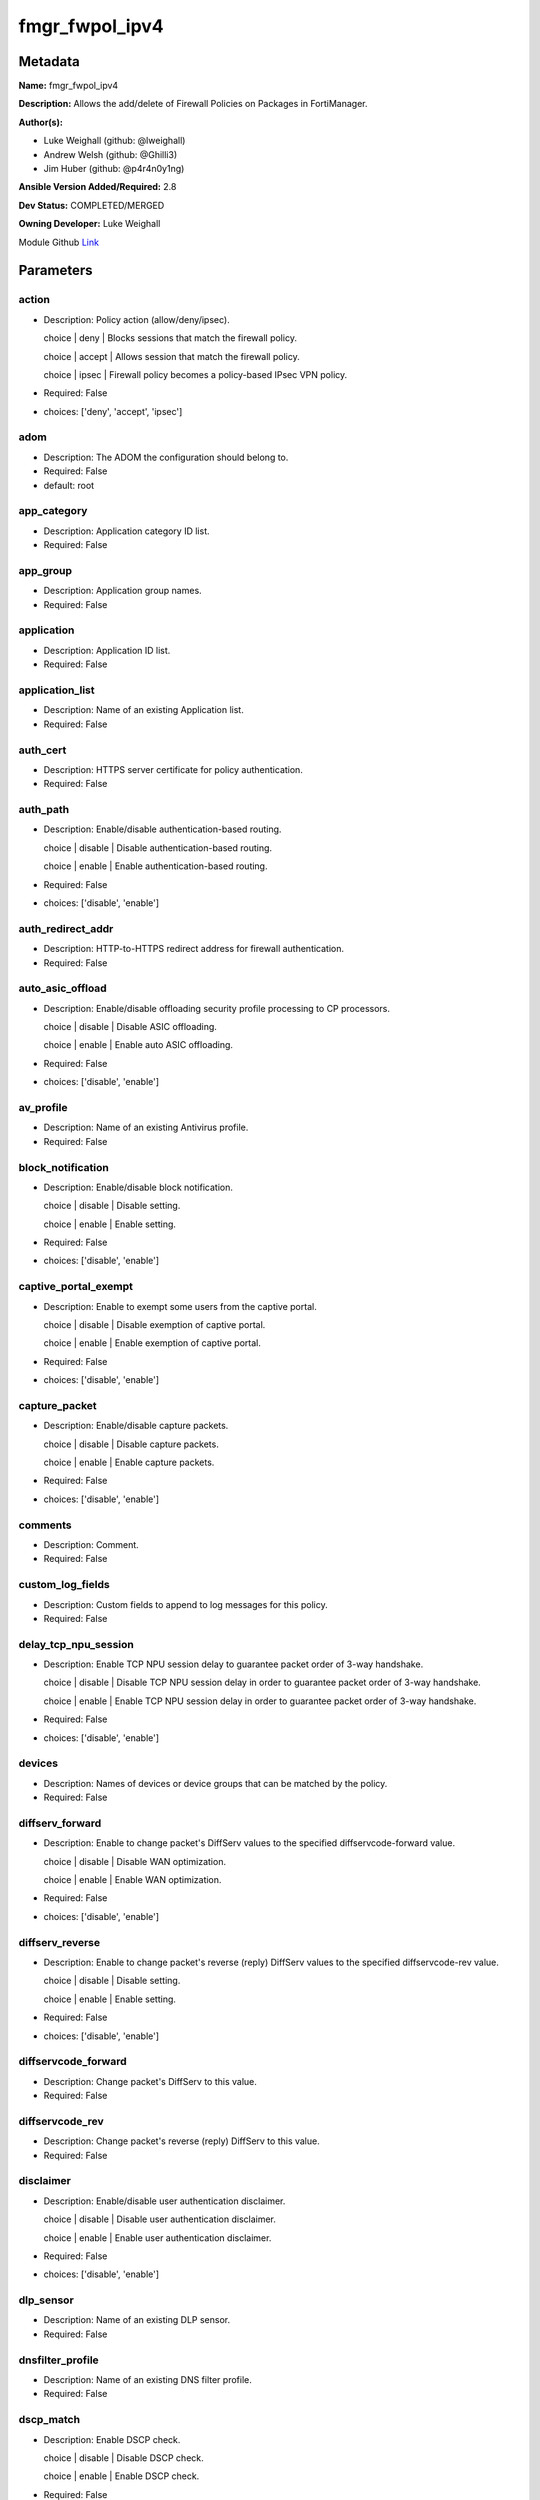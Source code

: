 ===============
fmgr_fwpol_ipv4
===============


Metadata
--------




**Name:** fmgr_fwpol_ipv4

**Description:** Allows the add/delete of Firewall Policies on Packages in FortiManager.


**Author(s):** 

- Luke Weighall (github: @lweighall)

- Andrew Welsh (github: @Ghilli3)

- Jim Huber (github: @p4r4n0y1ng)



**Ansible Version Added/Required:** 2.8

**Dev Status:** COMPLETED/MERGED

**Owning Developer:** Luke Weighall

.. _Link: https://github.com/ftntcorecse/fndn_ansible/blob/master/fortimanager/modules/network/fortimanager/fmgr_fwpol_ipv4.py

Module Github Link_

Parameters
----------

action
++++++

- Description: Policy action (allow/deny/ipsec).

  choice | deny | Blocks sessions that match the firewall policy.

  choice | accept | Allows session that match the firewall policy.

  choice | ipsec | Firewall policy becomes a policy-based IPsec VPN policy.

  

- Required: False

- choices: ['deny', 'accept', 'ipsec']

adom
++++

- Description: The ADOM the configuration should belong to.

  

- Required: False

- default: root

app_category
++++++++++++

- Description: Application category ID list.

  

- Required: False

app_group
+++++++++

- Description: Application group names.

  

- Required: False

application
+++++++++++

- Description: Application ID list.

  

- Required: False

application_list
++++++++++++++++

- Description: Name of an existing Application list.

  

- Required: False

auth_cert
+++++++++

- Description: HTTPS server certificate for policy authentication.

  

- Required: False

auth_path
+++++++++

- Description: Enable/disable authentication-based routing.

  choice | disable | Disable authentication-based routing.

  choice | enable | Enable authentication-based routing.

  

- Required: False

- choices: ['disable', 'enable']

auth_redirect_addr
++++++++++++++++++

- Description: HTTP-to-HTTPS redirect address for firewall authentication.

  

- Required: False

auto_asic_offload
+++++++++++++++++

- Description: Enable/disable offloading security profile processing to CP processors.

  choice | disable | Disable ASIC offloading.

  choice | enable | Enable auto ASIC offloading.

  

- Required: False

- choices: ['disable', 'enable']

av_profile
++++++++++

- Description: Name of an existing Antivirus profile.

  

- Required: False

block_notification
++++++++++++++++++

- Description: Enable/disable block notification.

  choice | disable | Disable setting.

  choice | enable | Enable setting.

  

- Required: False

- choices: ['disable', 'enable']

captive_portal_exempt
+++++++++++++++++++++

- Description: Enable to exempt some users from the captive portal.

  choice | disable | Disable exemption of captive portal.

  choice | enable | Enable exemption of captive portal.

  

- Required: False

- choices: ['disable', 'enable']

capture_packet
++++++++++++++

- Description: Enable/disable capture packets.

  choice | disable | Disable capture packets.

  choice | enable | Enable capture packets.

  

- Required: False

- choices: ['disable', 'enable']

comments
++++++++

- Description: Comment.

  

- Required: False

custom_log_fields
+++++++++++++++++

- Description: Custom fields to append to log messages for this policy.

  

- Required: False

delay_tcp_npu_session
+++++++++++++++++++++

- Description: Enable TCP NPU session delay to guarantee packet order of 3-way handshake.

  choice | disable | Disable TCP NPU session delay in order to guarantee packet order of 3-way handshake.

  choice | enable | Enable TCP NPU session delay in order to guarantee packet order of 3-way handshake.

  

- Required: False

- choices: ['disable', 'enable']

devices
+++++++

- Description: Names of devices or device groups that can be matched by the policy.

  

- Required: False

diffserv_forward
++++++++++++++++

- Description: Enable to change packet's DiffServ values to the specified diffservcode-forward value.

  choice | disable | Disable WAN optimization.

  choice | enable | Enable WAN optimization.

  

- Required: False

- choices: ['disable', 'enable']

diffserv_reverse
++++++++++++++++

- Description: Enable to change packet's reverse (reply) DiffServ values to the specified diffservcode-rev value.

  choice | disable | Disable setting.

  choice | enable | Enable setting.

  

- Required: False

- choices: ['disable', 'enable']

diffservcode_forward
++++++++++++++++++++

- Description: Change packet's DiffServ to this value.

  

- Required: False

diffservcode_rev
++++++++++++++++

- Description: Change packet's reverse (reply) DiffServ to this value.

  

- Required: False

disclaimer
++++++++++

- Description: Enable/disable user authentication disclaimer.

  choice | disable | Disable user authentication disclaimer.

  choice | enable | Enable user authentication disclaimer.

  

- Required: False

- choices: ['disable', 'enable']

dlp_sensor
++++++++++

- Description: Name of an existing DLP sensor.

  

- Required: False

dnsfilter_profile
+++++++++++++++++

- Description: Name of an existing DNS filter profile.

  

- Required: False

dscp_match
++++++++++

- Description: Enable DSCP check.

  choice | disable | Disable DSCP check.

  choice | enable | Enable DSCP check.

  

- Required: False

- choices: ['disable', 'enable']

dscp_negate
+++++++++++

- Description: Enable negated DSCP match.

  choice | disable | Disable DSCP negate.

  choice | enable | Enable DSCP negate.

  

- Required: False

- choices: ['disable', 'enable']

dscp_value
++++++++++

- Description: DSCP value.

  

- Required: False

dsri
++++

- Description: Enable DSRI to ignore HTTP server responses.

  choice | disable | Disable DSRI.

  choice | enable | Enable DSRI.

  

- Required: False

- choices: ['disable', 'enable']

dstaddr
+++++++

- Description: Destination address and address group names.

  

- Required: False

dstaddr_negate
++++++++++++++

- Description: When enabled dstaddr specifies what the destination address must NOT be.

  choice | disable | Disable destination address negate.

  choice | enable | Enable destination address negate.

  

- Required: False

- choices: ['disable', 'enable']

dstintf
+++++++

- Description: Outgoing (egress) interface.

  

- Required: False

firewall_session_dirty
++++++++++++++++++++++

- Description: How to handle sessions if the configuration of this firewall policy changes.

  choice | check-all | Flush all current sessions accepted by this policy.

  choice | check-new | Continue to allow sessions already accepted by this policy.

  

- Required: False

- choices: ['check-all', 'check-new']

fixedport
+++++++++

- Description: Enable to prevent source NAT from changing a session's source port.

  choice | disable | Disable setting.

  choice | enable | Enable setting.

  

- Required: False

- choices: ['disable', 'enable']

fsso
++++

- Description: Enable/disable Fortinet Single Sign-On.

  choice | disable | Disable setting.

  choice | enable | Enable setting.

  

- Required: False

- choices: ['disable', 'enable']

fsso_agent_for_ntlm
+++++++++++++++++++

- Description: FSSO agent to use for NTLM authentication.

  

- Required: False

global_label
++++++++++++

- Description: Label for the policy that appears when the GUI is in Global View mode.

  

- Required: False

groups
++++++

- Description: Names of user groups that can authenticate with this policy.

  

- Required: False

gtp_profile
+++++++++++

- Description: GTP profile.

  

- Required: False

icap_profile
++++++++++++

- Description: Name of an existing ICAP profile.

  

- Required: False

identity_based_route
++++++++++++++++++++

- Description: Name of identity-based routing rule.

  

- Required: False

inbound
+++++++

- Description: Policy-based IPsec VPN |  only traffic from the remote network can initiate a VPN.

  choice | disable | Disable setting.

  choice | enable | Enable setting.

  

- Required: False

- choices: ['disable', 'enable']

internet_service
++++++++++++++++

- Description: Enable/disable use of Internet Services for this policy. If enabled, dstaddr and service are not used.

  choice | disable | Disable use of Internet Services in policy.

  choice | enable | Enable use of Internet Services in policy.

  

- Required: False

- choices: ['disable', 'enable']

internet_service_custom
+++++++++++++++++++++++

- Description: Custom Internet Service name.

  

- Required: False

internet_service_id
+++++++++++++++++++

- Description: Internet Service ID.

  

- Required: False

internet_service_negate
+++++++++++++++++++++++

- Description: When enabled internet-service specifies what the service must NOT be.

  choice | disable | Disable negated Internet Service match.

  choice | enable | Enable negated Internet Service match.

  

- Required: False

- choices: ['disable', 'enable']

internet_service_src
++++++++++++++++++++

- Description: Enable/disable use of Internet Services in source for this policy. If enabled, source address is not used.

  choice | disable | Disable use of Internet Services source in policy.

  choice | enable | Enable use of Internet Services source in policy.

  

- Required: False

- choices: ['disable', 'enable']

internet_service_src_custom
+++++++++++++++++++++++++++

- Description: Custom Internet Service source name.

  

- Required: False

internet_service_src_id
+++++++++++++++++++++++

- Description: Internet Service source ID.

  

- Required: False

internet_service_src_negate
+++++++++++++++++++++++++++

- Description: When enabled internet-service-src specifies what the service must NOT be.

  choice | disable | Disable negated Internet Service source match.

  choice | enable | Enable negated Internet Service source match.

  

- Required: False

- choices: ['disable', 'enable']

ippool
++++++

- Description: Enable to use IP Pools for source NAT.

  choice | disable | Disable setting.

  choice | enable | Enable setting.

  

- Required: False

- choices: ['disable', 'enable']

ips_sensor
++++++++++

- Description: Name of an existing IPS sensor.

  

- Required: False

label
+++++

- Description: Label for the policy that appears when the GUI is in Section View mode.

  

- Required: False

learning_mode
+++++++++++++

- Description: Enable to allow everything, but log all of the meaningful data for security information gathering.

  choice | disable | Disable learning mode in firewall policy.

  choice | enable | Enable learning mode in firewall policy.

  

- Required: False

- choices: ['disable', 'enable']

logtraffic
++++++++++

- Description: Enable or disable logging. Log all sessions or security profile sessions.

  choice | disable | Disable all logging for this policy.

  choice | all | Log all sessions accepted or denied by this policy.

  choice | utm | Log traffic that has a security profile applied to it.

  

- Required: False

- choices: ['disable', 'all', 'utm']

logtraffic_start
++++++++++++++++

- Description: Record logs when a session starts and ends.

  choice | disable | Disable setting.

  choice | enable | Enable setting.

  

- Required: False

- choices: ['disable', 'enable']

match_vip
+++++++++

- Description: Enable to match packets that have had their destination addresses changed by a VIP.

  choice | disable | Do not match DNATed packet.

  choice | enable | Match DNATed packet.

  

- Required: False

- choices: ['disable', 'enable']

mms_profile
+++++++++++

- Description: Name of an existing MMS profile.

  

- Required: False

mode
++++

- Description: Sets one of three modes for managing the object.

  Allows use of soft-adds instead of overwriting existing values

  

- Required: False

- default: add

- choices: ['add', 'set', 'delete', 'update']

name
++++

- Description: Policy name.

  

- Required: False

nat
+++

- Description: Enable/disable source NAT.

  choice | disable | Disable setting.

  choice | enable | Enable setting.

  

- Required: False

- choices: ['disable', 'enable']

natinbound
++++++++++

- Description: Policy-based IPsec VPN |  apply destination NAT to inbound traffic.

  choice | disable | Disable setting.

  choice | enable | Enable setting.

  

- Required: False

- choices: ['disable', 'enable']

natip
+++++

- Description: Policy-based IPsec VPN |  source NAT IP address for outgoing traffic.

  

- Required: False

natoutbound
+++++++++++

- Description: Policy-based IPsec VPN |  apply source NAT to outbound traffic.

  choice | disable | Disable setting.

  choice | enable | Enable setting.

  

- Required: False

- choices: ['disable', 'enable']

np_acceleration
+++++++++++++++

- Description: Enable/disable UTM Network Processor acceleration.

  choice | disable | Disable UTM Network Processor acceleration.

  choice | enable | Enable UTM Network Processor acceleration.

  

- Required: False

- choices: ['disable', 'enable']

ntlm
++++

- Description: Enable/disable NTLM authentication.

  choice | disable | Disable setting.

  choice | enable | Enable setting.

  

- Required: False

- choices: ['disable', 'enable']

ntlm_enabled_browsers
+++++++++++++++++++++

- Description: HTTP-User-Agent value of supported browsers.

  

- Required: False

ntlm_guest
++++++++++

- Description: Enable/disable NTLM guest user access.

  choice | disable | Disable setting.

  choice | enable | Enable setting.

  

- Required: False

- choices: ['disable', 'enable']

outbound
++++++++

- Description: Policy-based IPsec VPN |  only traffic from the internal network can initiate a VPN.

  choice | disable | Disable setting.

  choice | enable | Enable setting.

  

- Required: False

- choices: ['disable', 'enable']

package_name
++++++++++++

- Description: The policy package you want to modify

  

- Required: False

- default: default

per_ip_shaper
+++++++++++++

- Description: Per-IP traffic shaper.

  

- Required: False

permit_any_host
+++++++++++++++

- Description: Accept UDP packets from any host.

  choice | disable | Disable setting.

  choice | enable | Enable setting.

  

- Required: False

- choices: ['disable', 'enable']

permit_stun_host
++++++++++++++++

- Description: Accept UDP packets from any Session Traversal Utilities for NAT (STUN) host.

  choice | disable | Disable setting.

  choice | enable | Enable setting.

  

- Required: False

- choices: ['disable', 'enable']

policyid
++++++++

- Description: Policy ID.

  

- Required: False

poolname
++++++++

- Description: IP Pool names.

  

- Required: False

profile_group
+++++++++++++

- Description: Name of profile group.

  

- Required: False

profile_protocol_options
++++++++++++++++++++++++

- Description: Name of an existing Protocol options profile.

  

- Required: False

profile_type
++++++++++++

- Description: Determine whether the firewall policy allows security profile groups or single profiles only.

  choice | single | Do not allow security profile groups.

  choice | group | Allow security profile groups.

  

- Required: False

- choices: ['single', 'group']

radius_mac_auth_bypass
++++++++++++++++++++++

- Description: Enable MAC authentication bypass. The bypassed MAC address must be received from RADIUS server.

  choice | disable | Disable MAC authentication bypass.

  choice | enable | Enable MAC authentication bypass.

  

- Required: False

- choices: ['disable', 'enable']

redirect_url
++++++++++++

- Description: URL users are directed to after seeing and accepting the disclaimer or authenticating.

  

- Required: False

replacemsg_override_group
+++++++++++++++++++++++++

- Description: Override the default replacement message group for this policy.

  

- Required: False

rsso
++++

- Description: Enable/disable RADIUS single sign-on (RSSO).

  choice | disable | Disable setting.

  choice | enable | Enable setting.

  

- Required: False

- choices: ['disable', 'enable']

rtp_addr
++++++++

- Description: Address names if this is an RTP NAT policy.

  

- Required: False

rtp_nat
+++++++

- Description: Enable Real Time Protocol (RTP) NAT.

  choice | disable | Disable setting.

  choice | enable | Enable setting.

  

- Required: False

- choices: ['disable', 'enable']

scan_botnet_connections
+++++++++++++++++++++++

- Description: Block or monitor connections to Botnet servers or disable Botnet scanning.

  choice | disable | Do not scan connections to botnet servers.

  choice | block | Block connections to botnet servers.

  choice | monitor | Log connections to botnet servers.

  

- Required: False

- choices: ['disable', 'block', 'monitor']

schedule
++++++++

- Description: Schedule name.

  

- Required: False

schedule_timeout
++++++++++++++++

- Description: Enable to force current sessions to end when the schedule object times out.

  choice | disable | Disable schedule timeout.

  choice | enable | Enable schedule timeout.

  

- Required: False

- choices: ['disable', 'enable']

send_deny_packet
++++++++++++++++

- Description: Enable to send a reply when a session is denied or blocked by a firewall policy.

  choice | disable | Disable deny-packet sending.

  choice | enable | Enable deny-packet sending.

  

- Required: False

- choices: ['disable', 'enable']

service
+++++++

- Description: Service and service group names.

  

- Required: False

service_negate
++++++++++++++

- Description: When enabled service specifies what the service must NOT be.

  choice | disable | Disable negated service match.

  choice | enable | Enable negated service match.

  

- Required: False

- choices: ['disable', 'enable']

session_ttl
+++++++++++

- Description: TTL in seconds for sessions accepted by this policy (0 means use the system default session TTL).

  

- Required: False

spamfilter_profile
++++++++++++++++++

- Description: Name of an existing Spam filter profile.

  

- Required: False

srcaddr
+++++++

- Description: Source address and address group names.

  

- Required: False

srcaddr_negate
++++++++++++++

- Description: When enabled srcaddr specifies what the source address must NOT be.

  choice | disable | Disable source address negate.

  choice | enable | Enable source address negate.

  

- Required: False

- choices: ['disable', 'enable']

srcintf
+++++++

- Description: Incoming (ingress) interface.

  

- Required: False

ssh_filter_profile
++++++++++++++++++

- Description: Name of an existing SSH filter profile.

  

- Required: False

ssl_mirror
++++++++++

- Description: Enable to copy decrypted SSL traffic to a FortiGate interface (called SSL mirroring).

  choice | disable | Disable SSL mirror.

  choice | enable | Enable SSL mirror.

  

- Required: False

- choices: ['disable', 'enable']

ssl_mirror_intf
+++++++++++++++

- Description: SSL mirror interface name.

  

- Required: False

ssl_ssh_profile
+++++++++++++++

- Description: Name of an existing SSL SSH profile.

  

- Required: False

status
++++++

- Description: Enable or disable this policy.

  choice | disable | Disable setting.

  choice | enable | Enable setting.

  

- Required: False

- choices: ['disable', 'enable']

tcp_mss_receiver
++++++++++++++++

- Description: Receiver TCP maximum segment size (MSS).

  

- Required: False

tcp_mss_sender
++++++++++++++

- Description: Sender TCP maximum segment size (MSS).

  

- Required: False

tcp_session_without_syn
+++++++++++++++++++++++

- Description: Enable/disable creation of TCP session without SYN flag.

  choice | all | Enable TCP session without SYN.

  choice | data-only | Enable TCP session data only.

  choice | disable | Disable TCP session without SYN.

  

- Required: False

- choices: ['all', 'data-only', 'disable']

timeout_send_rst
++++++++++++++++

- Description: Enable/disable sending RST packets when TCP sessions expire.

  choice | disable | Disable sending of RST packet upon TCP session expiration.

  choice | enable | Enable sending of RST packet upon TCP session expiration.

  

- Required: False

- choices: ['disable', 'enable']

traffic_shaper
++++++++++++++

- Description: Traffic shaper.

  

- Required: False

traffic_shaper_reverse
++++++++++++++++++++++

- Description: Reverse traffic shaper.

  

- Required: False

url_category
++++++++++++

- Description: URL category ID list.

  

- Required: False

users
+++++

- Description: Names of individual users that can authenticate with this policy.

  

- Required: False

utm_status
++++++++++

- Description: Enable to add one or more security profiles (AV, IPS, etc.) to the firewall policy.

  choice | disable | Disable setting.

  choice | enable | Enable setting.

  

- Required: False

- choices: ['disable', 'enable']

vlan_cos_fwd
++++++++++++

- Description: VLAN forward direction user priority | 255 passthrough, 0 lowest, 7 highest.

  

- Required: False

vlan_cos_rev
++++++++++++

- Description: VLAN reverse direction user priority | 255 passthrough, 0 lowest, 7 highest..

  

- Required: False

vlan_filter
+++++++++++

- Description: Set VLAN filters.

  

- Required: False

voip_profile
++++++++++++

- Description: Name of an existing VoIP profile.

  

- Required: False

vpn_dst_node
++++++++++++

- Description: EXPERTS ONLY! KNOWLEDGE OF FMGR JSON API IS REQUIRED!

  List of multiple child objects to be added. Expects a list of dictionaries.

  Dictionaries must use FortiManager API parameters, not the ansible ones listed below.

  If submitted, all other prefixed sub-parameters ARE IGNORED. This object is MUTUALLY EXCLUSIVE with its options.

  We expect that you know what you are doing with these list parameters, and are leveraging the JSON API Guide.

  

- Required: False

vpn_dst_node_host
+++++++++++++++++

- Description: VPN Destination Node Host.

  

- Required: False

vpn_dst_node_seq
++++++++++++++++

- Description: VPN Destination Node Seq.

  

- Required: False

vpn_dst_node_subnet
+++++++++++++++++++

- Description: VPN Destination Node Seq.

  

- Required: False

vpn_src_node
++++++++++++

- Description: EXPERTS ONLY! KNOWLEDGE OF FMGR JSON API IS REQUIRED!

  List of multiple child objects to be added. Expects a list of dictionaries.

  Dictionaries must use FortiManager API parameters, not the ansible ones listed below.

  If submitted, all other prefixed sub-parameters ARE IGNORED. This object is MUTUALLY EXCLUSIVE with its options.

  We expect that you know what you are doing with these list parameters, and are leveraging the JSON API Guide.

  

- Required: False

vpn_src_node_host
+++++++++++++++++

- Description: VPN Source Node Host.

  

- Required: False

vpn_src_node_seq
++++++++++++++++

- Description: VPN Source Node Seq.

  

- Required: False

vpn_src_node_subnet
+++++++++++++++++++

- Description: VPN Source Node.

  

- Required: False

vpntunnel
+++++++++

- Description: Policy-based IPsec VPN |  name of the IPsec VPN Phase 1.

  

- Required: False

waf_profile
+++++++++++

- Description: Name of an existing Web application firewall profile.

  

- Required: False

wanopt
++++++

- Description: Enable/disable WAN optimization.

  choice | disable | Disable setting.

  choice | enable | Enable setting.

  

- Required: False

- choices: ['disable', 'enable']

wanopt_detection
++++++++++++++++

- Description: WAN optimization auto-detection mode.

  choice | active | Active WAN optimization peer auto-detection.

  choice | passive | Passive WAN optimization peer auto-detection.

  choice | off | Turn off WAN optimization peer auto-detection.

  

- Required: False

- choices: ['active', 'passive', 'off']

wanopt_passive_opt
++++++++++++++++++

- Description: WAN optimization passive mode options. This option decides what IP address will be used to connect server.

  choice | default | Allow client side WAN opt peer to decide.

  choice | transparent | Use address of client to connect to server.

  choice | non-transparent | Use local FortiGate address to connect to server.

  

- Required: False

- choices: ['default', 'transparent', 'non-transparent']

wanopt_peer
+++++++++++

- Description: WAN optimization peer.

  

- Required: False

wanopt_profile
++++++++++++++

- Description: WAN optimization profile.

  

- Required: False

wccp
++++

- Description: Enable/disable forwarding traffic matching this policy to a configured WCCP server.

  choice | disable | Disable WCCP setting.

  choice | enable | Enable WCCP setting.

  

- Required: False

- choices: ['disable', 'enable']

webcache
++++++++

- Description: Enable/disable web cache.

  choice | disable | Disable setting.

  choice | enable | Enable setting.

  

- Required: False

- choices: ['disable', 'enable']

webcache_https
++++++++++++++

- Description: Enable/disable web cache for HTTPS.

  choice | disable | Disable web cache for HTTPS.

  choice | enable | Enable web cache for HTTPS.

  

- Required: False

- choices: ['disable', 'enable']

webfilter_profile
+++++++++++++++++

- Description: Name of an existing Web filter profile.

  

- Required: False

wsso
++++

- Description: Enable/disable WiFi Single Sign On (WSSO).

  choice | disable | Disable setting.

  choice | enable | Enable setting.

  

- Required: False

- choices: ['disable', 'enable']




Functions
---------




- fmgr_firewall_policy_modify

 .. code-block:: python

    def fmgr_firewall_policy_modify(fmgr, paramgram):
        """
        fmgr_firewall_policy -- Add/Set/Deletes Firewall Policy Objects defined in the "paramgram"
    
        :param fmgr: The fmgr object instance from fmgr_utils.py
        :type fmgr: class object
        :param paramgram: The formatted dictionary of options to process
        :type paramgram: dict
    
        :return: The response from the FortiManager
        :rtype: dict
        """
    
        mode = paramgram["mode"]
        adom = paramgram["adom"]
        # INIT A BASIC OBJECTS
        response = DEFAULT_RESULT_OBJ
        url = ""
        datagram = {}
    
        # EVAL THE MODE PARAMETER FOR SET OR ADD
        if mode in ['set', 'add', 'update']:
            url = '/pm/config/adom/{adom}/pkg/{pkg}/firewall/policy'.format(adom=adom, pkg=paramgram["package_name"])
            datagram = scrub_dict((prepare_dict(paramgram)))
            del datagram["package_name"]
            datagram = fmgr._tools.split_comma_strings_into_lists(datagram)
    
        # EVAL THE MODE PARAMETER FOR DELETE
        elif mode == "delete":
            url = '/pm/config/adom/{adom}/pkg/{pkg}/firewall' \
                  '/policy/{policyid}'.format(adom=paramgram["adom"],
                                              pkg=paramgram["package_name"],
                                              policyid=paramgram["policyid"])
            datagram = {
                "policyid": paramgram["policyid"]
            }
    
        response = fmgr.process_request(url, datagram, paramgram["mode"])
        return response
    
    
    #############
    # END METHODS
    #############
    
    

- main

 .. code-block:: python

    def main():
        argument_spec = dict(
            adom=dict(type="str", default="root"),
            mode=dict(choices=["add", "set", "delete", "update"], type="str", default="add"),
            package_name=dict(type="str", required=False, default="default"),
    
            wsso=dict(required=False, type="str", choices=["disable", "enable"]),
            webfilter_profile=dict(required=False, type="str"),
            webcache_https=dict(required=False, type="str", choices=["disable", "enable"]),
            webcache=dict(required=False, type="str", choices=["disable", "enable"]),
            wccp=dict(required=False, type="str", choices=["disable", "enable"]),
            wanopt_profile=dict(required=False, type="str"),
            wanopt_peer=dict(required=False, type="str"),
            wanopt_passive_opt=dict(required=False, type="str", choices=["default", "transparent", "non-transparent"]),
            wanopt_detection=dict(required=False, type="str", choices=["active", "passive", "off"]),
            wanopt=dict(required=False, type="str", choices=["disable", "enable"]),
            waf_profile=dict(required=False, type="str"),
            vpntunnel=dict(required=False, type="str"),
            voip_profile=dict(required=False, type="str"),
            vlan_filter=dict(required=False, type="str"),
            vlan_cos_rev=dict(required=False, type="int"),
            vlan_cos_fwd=dict(required=False, type="int"),
            utm_status=dict(required=False, type="str", choices=["disable", "enable"]),
            users=dict(required=False, type="str"),
            url_category=dict(required=False, type="str"),
            traffic_shaper_reverse=dict(required=False, type="str"),
            traffic_shaper=dict(required=False, type="str"),
            timeout_send_rst=dict(required=False, type="str", choices=["disable", "enable"]),
            tcp_session_without_syn=dict(required=False, type="str", choices=["all", "data-only", "disable"]),
            tcp_mss_sender=dict(required=False, type="int"),
            tcp_mss_receiver=dict(required=False, type="int"),
            status=dict(required=False, type="str", choices=["disable", "enable"]),
            ssl_ssh_profile=dict(required=False, type="str"),
            ssl_mirror_intf=dict(required=False, type="str"),
            ssl_mirror=dict(required=False, type="str", choices=["disable", "enable"]),
            ssh_filter_profile=dict(required=False, type="str"),
            srcintf=dict(required=False, type="str"),
            srcaddr_negate=dict(required=False, type="str", choices=["disable", "enable"]),
            srcaddr=dict(required=False, type="str"),
            spamfilter_profile=dict(required=False, type="str"),
            session_ttl=dict(required=False, type="int"),
            service_negate=dict(required=False, type="str", choices=["disable", "enable"]),
            service=dict(required=False, type="str"),
            send_deny_packet=dict(required=False, type="str", choices=["disable", "enable"]),
            schedule_timeout=dict(required=False, type="str", choices=["disable", "enable"]),
            schedule=dict(required=False, type="str"),
            scan_botnet_connections=dict(required=False, type="str", choices=["disable", "block", "monitor"]),
            rtp_nat=dict(required=False, type="str", choices=["disable", "enable"]),
            rtp_addr=dict(required=False, type="str"),
            rsso=dict(required=False, type="str", choices=["disable", "enable"]),
            replacemsg_override_group=dict(required=False, type="str"),
            redirect_url=dict(required=False, type="str"),
            radius_mac_auth_bypass=dict(required=False, type="str", choices=["disable", "enable"]),
            profile_type=dict(required=False, type="str", choices=["single", "group"]),
            profile_protocol_options=dict(required=False, type="str"),
            profile_group=dict(required=False, type="str"),
            poolname=dict(required=False, type="str"),
            policyid=dict(required=False, type="str"),
            permit_stun_host=dict(required=False, type="str", choices=["disable", "enable"]),
            permit_any_host=dict(required=False, type="str", choices=["disable", "enable"]),
            per_ip_shaper=dict(required=False, type="str"),
            outbound=dict(required=False, type="str", choices=["disable", "enable"]),
            ntlm_guest=dict(required=False, type="str", choices=["disable", "enable"]),
            ntlm_enabled_browsers=dict(required=False, type="str"),
            ntlm=dict(required=False, type="str", choices=["disable", "enable"]),
            np_acceleration=dict(required=False, type="str", choices=["disable", "enable"]),
            natoutbound=dict(required=False, type="str", choices=["disable", "enable"]),
            natip=dict(required=False, type="str"),
            natinbound=dict(required=False, type="str", choices=["disable", "enable"]),
            nat=dict(required=False, type="str", choices=["disable", "enable"]),
            name=dict(required=False, type="str"),
            mms_profile=dict(required=False, type="str"),
            match_vip=dict(required=False, type="str", choices=["disable", "enable"]),
            logtraffic_start=dict(required=False, type="str", choices=["disable", "enable"]),
            logtraffic=dict(required=False, type="str", choices=["disable", "all", "utm"]),
            learning_mode=dict(required=False, type="str", choices=["disable", "enable"]),
            label=dict(required=False, type="str"),
            ips_sensor=dict(required=False, type="str"),
            ippool=dict(required=False, type="str", choices=["disable", "enable"]),
            internet_service_src_negate=dict(required=False, type="str", choices=["disable", "enable"]),
            internet_service_src_id=dict(required=False, type="str"),
            internet_service_src_custom=dict(required=False, type="str"),
            internet_service_src=dict(required=False, type="str", choices=["disable", "enable"]),
            internet_service_negate=dict(required=False, type="str", choices=["disable", "enable"]),
            internet_service_id=dict(required=False, type="str"),
            internet_service_custom=dict(required=False, type="str"),
            internet_service=dict(required=False, type="str", choices=["disable", "enable"]),
            inbound=dict(required=False, type="str", choices=["disable", "enable"]),
            identity_based_route=dict(required=False, type="str"),
            icap_profile=dict(required=False, type="str"),
            gtp_profile=dict(required=False, type="str"),
            groups=dict(required=False, type="str"),
            global_label=dict(required=False, type="str"),
            fsso_agent_for_ntlm=dict(required=False, type="str"),
            fsso=dict(required=False, type="str", choices=["disable", "enable"]),
            fixedport=dict(required=False, type="str", choices=["disable", "enable"]),
            firewall_session_dirty=dict(required=False, type="str", choices=["check-all", "check-new"]),
            dstintf=dict(required=False, type="str"),
            dstaddr_negate=dict(required=False, type="str", choices=["disable", "enable"]),
            dstaddr=dict(required=False, type="str"),
            dsri=dict(required=False, type="str", choices=["disable", "enable"]),
            dscp_value=dict(required=False, type="str"),
            dscp_negate=dict(required=False, type="str", choices=["disable", "enable"]),
            dscp_match=dict(required=False, type="str", choices=["disable", "enable"]),
            dnsfilter_profile=dict(required=False, type="str"),
            dlp_sensor=dict(required=False, type="str"),
            disclaimer=dict(required=False, type="str", choices=["disable", "enable"]),
            diffservcode_rev=dict(required=False, type="str"),
            diffservcode_forward=dict(required=False, type="str"),
            diffserv_reverse=dict(required=False, type="str", choices=["disable", "enable"]),
            diffserv_forward=dict(required=False, type="str", choices=["disable", "enable"]),
            devices=dict(required=False, type="str"),
            delay_tcp_npu_session=dict(required=False, type="str", choices=["disable", "enable"]),
            custom_log_fields=dict(required=False, type="str"),
            comments=dict(required=False, type="str"),
            capture_packet=dict(required=False, type="str", choices=["disable", "enable"]),
            captive_portal_exempt=dict(required=False, type="str", choices=["disable", "enable"]),
            block_notification=dict(required=False, type="str", choices=["disable", "enable"]),
            av_profile=dict(required=False, type="str"),
            auto_asic_offload=dict(required=False, type="str", choices=["disable", "enable"]),
            auth_redirect_addr=dict(required=False, type="str"),
            auth_path=dict(required=False, type="str", choices=["disable", "enable"]),
            auth_cert=dict(required=False, type="str"),
            application_list=dict(required=False, type="str"),
            application=dict(required=False, type="str"),
            app_group=dict(required=False, type="str"),
            app_category=dict(required=False, type="str"),
            action=dict(required=False, type="str", choices=["deny", "accept", "ipsec"]),
            vpn_dst_node=dict(required=False, type="list"),
            vpn_dst_node_host=dict(required=False, type="str"),
            vpn_dst_node_seq=dict(required=False, type="str"),
            vpn_dst_node_subnet=dict(required=False, type="str"),
            vpn_src_node=dict(required=False, type="list"),
            vpn_src_node_host=dict(required=False, type="str"),
            vpn_src_node_seq=dict(required=False, type="str"),
            vpn_src_node_subnet=dict(required=False, type="str"),
    
        )
    
        module = AnsibleModule(argument_spec=argument_spec, supports_check_mode=False, )
        # MODULE PARAMGRAM
        paramgram = {
            "mode": module.params["mode"],
            "adom": module.params["adom"],
            "package_name": module.params["package_name"],
            "wsso": module.params["wsso"],
            "webfilter-profile": module.params["webfilter_profile"],
            "webcache-https": module.params["webcache_https"],
            "webcache": module.params["webcache"],
            "wccp": module.params["wccp"],
            "wanopt-profile": module.params["wanopt_profile"],
            "wanopt-peer": module.params["wanopt_peer"],
            "wanopt-passive-opt": module.params["wanopt_passive_opt"],
            "wanopt-detection": module.params["wanopt_detection"],
            "wanopt": module.params["wanopt"],
            "waf-profile": module.params["waf_profile"],
            "vpntunnel": module.params["vpntunnel"],
            "voip-profile": module.params["voip_profile"],
            "vlan-filter": module.params["vlan_filter"],
            "vlan-cos-rev": module.params["vlan_cos_rev"],
            "vlan-cos-fwd": module.params["vlan_cos_fwd"],
            "utm-status": module.params["utm_status"],
            "users": module.params["users"],
            "url-category": module.params["url_category"],
            "traffic-shaper-reverse": module.params["traffic_shaper_reverse"],
            "traffic-shaper": module.params["traffic_shaper"],
            "timeout-send-rst": module.params["timeout_send_rst"],
            "tcp-session-without-syn": module.params["tcp_session_without_syn"],
            "tcp-mss-sender": module.params["tcp_mss_sender"],
            "tcp-mss-receiver": module.params["tcp_mss_receiver"],
            "status": module.params["status"],
            "ssl-ssh-profile": module.params["ssl_ssh_profile"],
            "ssl-mirror-intf": module.params["ssl_mirror_intf"],
            "ssl-mirror": module.params["ssl_mirror"],
            "ssh-filter-profile": module.params["ssh_filter_profile"],
            "srcintf": module.params["srcintf"],
            "srcaddr-negate": module.params["srcaddr_negate"],
            "srcaddr": module.params["srcaddr"],
            "spamfilter-profile": module.params["spamfilter_profile"],
            "session-ttl": module.params["session_ttl"],
            "service-negate": module.params["service_negate"],
            "service": module.params["service"],
            "send-deny-packet": module.params["send_deny_packet"],
            "schedule-timeout": module.params["schedule_timeout"],
            "schedule": module.params["schedule"],
            "scan-botnet-connections": module.params["scan_botnet_connections"],
            "rtp-nat": module.params["rtp_nat"],
            "rtp-addr": module.params["rtp_addr"],
            "rsso": module.params["rsso"],
            "replacemsg-override-group": module.params["replacemsg_override_group"],
            "redirect-url": module.params["redirect_url"],
            "radius-mac-auth-bypass": module.params["radius_mac_auth_bypass"],
            "profile-type": module.params["profile_type"],
            "profile-protocol-options": module.params["profile_protocol_options"],
            "profile-group": module.params["profile_group"],
            "poolname": module.params["poolname"],
            "policyid": module.params["policyid"],
            "permit-stun-host": module.params["permit_stun_host"],
            "permit-any-host": module.params["permit_any_host"],
            "per-ip-shaper": module.params["per_ip_shaper"],
            "outbound": module.params["outbound"],
            "ntlm-guest": module.params["ntlm_guest"],
            "ntlm-enabled-browsers": module.params["ntlm_enabled_browsers"],
            "ntlm": module.params["ntlm"],
            "np-acceleration": module.params["np_acceleration"],
            "natoutbound": module.params["natoutbound"],
            "natip": module.params["natip"],
            "natinbound": module.params["natinbound"],
            "nat": module.params["nat"],
            "name": module.params["name"],
            "mms-profile": module.params["mms_profile"],
            "match-vip": module.params["match_vip"],
            "logtraffic-start": module.params["logtraffic_start"],
            "logtraffic": module.params["logtraffic"],
            "learning-mode": module.params["learning_mode"],
            "label": module.params["label"],
            "ips-sensor": module.params["ips_sensor"],
            "ippool": module.params["ippool"],
            "internet-service-src-negate": module.params["internet_service_src_negate"],
            "internet-service-src-id": module.params["internet_service_src_id"],
            "internet-service-src-custom": module.params["internet_service_src_custom"],
            "internet-service-src": module.params["internet_service_src"],
            "internet-service-negate": module.params["internet_service_negate"],
            "internet-service-id": module.params["internet_service_id"],
            "internet-service-custom": module.params["internet_service_custom"],
            "internet-service": module.params["internet_service"],
            "inbound": module.params["inbound"],
            "identity-based-route": module.params["identity_based_route"],
            "icap-profile": module.params["icap_profile"],
            "gtp-profile": module.params["gtp_profile"],
            "groups": module.params["groups"],
            "global-label": module.params["global_label"],
            "fsso-agent-for-ntlm": module.params["fsso_agent_for_ntlm"],
            "fsso": module.params["fsso"],
            "fixedport": module.params["fixedport"],
            "firewall-session-dirty": module.params["firewall_session_dirty"],
            "dstintf": module.params["dstintf"],
            "dstaddr-negate": module.params["dstaddr_negate"],
            "dstaddr": module.params["dstaddr"],
            "dsri": module.params["dsri"],
            "dscp-value": module.params["dscp_value"],
            "dscp-negate": module.params["dscp_negate"],
            "dscp-match": module.params["dscp_match"],
            "dnsfilter-profile": module.params["dnsfilter_profile"],
            "dlp-sensor": module.params["dlp_sensor"],
            "disclaimer": module.params["disclaimer"],
            "diffservcode-rev": module.params["diffservcode_rev"],
            "diffservcode-forward": module.params["diffservcode_forward"],
            "diffserv-reverse": module.params["diffserv_reverse"],
            "diffserv-forward": module.params["diffserv_forward"],
            "devices": module.params["devices"],
            "delay-tcp-npu-session": module.params["delay_tcp_npu_session"],
            "custom-log-fields": module.params["custom_log_fields"],
            "comments": module.params["comments"],
            "capture-packet": module.params["capture_packet"],
            "captive-portal-exempt": module.params["captive_portal_exempt"],
            "block-notification": module.params["block_notification"],
            "av-profile": module.params["av_profile"],
            "auto-asic-offload": module.params["auto_asic_offload"],
            "auth-redirect-addr": module.params["auth_redirect_addr"],
            "auth-path": module.params["auth_path"],
            "auth-cert": module.params["auth_cert"],
            "application-list": module.params["application_list"],
            "application": module.params["application"],
            "app-group": module.params["app_group"],
            "app-category": module.params["app_category"],
            "action": module.params["action"],
            "vpn_dst_node": {
                "host": module.params["vpn_dst_node_host"],
                "seq": module.params["vpn_dst_node_seq"],
                "subnet": module.params["vpn_dst_node_subnet"],
            },
            "vpn_src_node": {
                "host": module.params["vpn_src_node_host"],
                "seq": module.params["vpn_src_node_seq"],
                "subnet": module.params["vpn_src_node_subnet"],
            }
        }
        module.paramgram = paramgram
        fmgr = None
        if module._socket_path:
            connection = Connection(module._socket_path)
            fmgr = FortiManagerHandler(connection, module)
            fmgr.tools = FMGRCommon()
        else:
            module.fail_json(**FAIL_SOCKET_MSG)
    
        list_overrides = ['vpn_dst_node', 'vpn_src_node']
        paramgram = fmgr.tools.paramgram_child_list_override(list_overrides=list_overrides,
                                                             paramgram=paramgram, module=module)
    
        # BEGIN MODULE-SPECIFIC LOGIC -- THINGS NEED TO HAPPEN DEPENDING ON THE ENDPOINT AND OPERATION
        results = DEFAULT_RESULT_OBJ
        try:
            if paramgram["mode"] == "delete":
                # WE NEED TO GET THE POLICY ID FROM THE NAME OF THE POLICY TO DELETE IT
                url = '/pm/config/adom/{adom}/pkg/{pkg}/firewall' \
                      '/policy/'.format(adom=paramgram["adom"],
                                        pkg=paramgram["package_name"])
                datagram = {
                    "filter": ["name", "==", paramgram["name"]]
                }
                response = fmgr.process_request(url, datagram, FMGRMethods.GET)
                try:
                    if response[1][0]["policyid"]:
                        policy_id = response[1][0]["policyid"]
                        paramgram["policyid"] = policy_id
                except BaseException:
                    fmgr.return_response(module=module, results=response, good_codes=[0, ], stop_on_success=True,
                                         ansible_facts=fmgr.construct_ansible_facts(results, module.params, paramgram),
                                         msg="Couldn't find policy ID number for policy name specified.")
        except Exception as err:
            raise FMGBaseException(err)
    
        try:
            results = fmgr_firewall_policy_modify(fmgr, paramgram)
            fmgr.govern_response(module=module, results=results, good_codes=[0, -9998],
                                 ansible_facts=fmgr.construct_ansible_facts(results, module.params, paramgram))
        except Exception as err:
            raise FMGBaseException(err)
    
        return module.exit_json(**results[1])
    
    



Module Source Code
------------------

.. code-block:: python

    #!/usr/bin/python
    #
    # This file is part of Ansible
    #
    # Ansible is free software: you can redistribute it and/or modify
    # it under the terms of the GNU General Public License as published by
    # the Free Software Foundation, either version 3 of the License, or
    # (at your option) any later version.
    #
    # Ansible is distributed in the hope that it will be useful,
    # but WITHOUT ANY WARRANTY; without even the implied warranty of
    # MERCHANTABILITY or FITNESS FOR A PARTICULAR PURPOSE.  See the
    # GNU General Public License for more details.
    #
    # You should have received a copy of the GNU General Public License
    # along with Ansible.  If not, see <http://www.gnu.org/licenses/>.
    #
    
    from __future__ import absolute_import, division, print_function
    
    __metaclass__ = type
    
    ANSIBLE_METADATA = {'status': ['preview'],
                        'supported_by': 'community',
                        'metadata_version': '1.1'}
    
    DOCUMENTATION = '''
    ---
    module: fmgr_fwpol_ipv4
    version_added: "2.8"
    notes:
        - Full Documentation at U(https://ftnt-ansible-docs.readthedocs.io/en/latest/).
    author:
        - Luke Weighall (@lweighall)
        - Andrew Welsh (@Ghilli3)
        - Jim Huber (@p4r4n0y1ng)
    short_description: Allows the add/delete of Firewall Policies on Packages in FortiManager.
    description:
      -  Allows the add/delete of Firewall Policies on Packages in FortiManager.
    
    options:
      adom:
        description:
          - The ADOM the configuration should belong to.
        required: false
        default: root
    
      mode:
        description:
          - Sets one of three modes for managing the object.
          - Allows use of soft-adds instead of overwriting existing values
        choices: ['add', 'set', 'delete', 'update']
        required: false
        default: add
    
      package_name:
        description:
          - The policy package you want to modify
        required: false
        default: "default"
    
      wsso:
        description:
          - Enable/disable WiFi Single Sign On (WSSO).
          - choice | disable | Disable setting.
          - choice | enable | Enable setting.
        required: false
        choices: ["disable", "enable"]
    
      webfilter_profile:
        description:
          - Name of an existing Web filter profile.
        required: false
    
      webcache_https:
        description:
          - Enable/disable web cache for HTTPS.
          - choice | disable | Disable web cache for HTTPS.
          - choice | enable | Enable web cache for HTTPS.
        required: false
        choices: ["disable", "enable"]
    
      webcache:
        description:
          - Enable/disable web cache.
          - choice | disable | Disable setting.
          - choice | enable | Enable setting.
        required: false
        choices: ["disable", "enable"]
    
      wccp:
        description:
          - Enable/disable forwarding traffic matching this policy to a configured WCCP server.
          - choice | disable | Disable WCCP setting.
          - choice | enable | Enable WCCP setting.
        required: false
        choices: ["disable", "enable"]
    
      wanopt_profile:
        description:
          - WAN optimization profile.
        required: false
    
      wanopt_peer:
        description:
          - WAN optimization peer.
        required: false
    
      wanopt_passive_opt:
        description:
          - WAN optimization passive mode options. This option decides what IP address will be used to connect server.
          - choice | default | Allow client side WAN opt peer to decide.
          - choice | transparent | Use address of client to connect to server.
          - choice | non-transparent | Use local FortiGate address to connect to server.
        required: false
        choices: ["default", "transparent", "non-transparent"]
    
      wanopt_detection:
        description:
          - WAN optimization auto-detection mode.
          - choice | active | Active WAN optimization peer auto-detection.
          - choice | passive | Passive WAN optimization peer auto-detection.
          - choice | off | Turn off WAN optimization peer auto-detection.
        required: false
        choices: ["active", "passive", "off"]
    
      wanopt:
        description:
          - Enable/disable WAN optimization.
          - choice | disable | Disable setting.
          - choice | enable | Enable setting.
        required: false
        choices: ["disable", "enable"]
    
      waf_profile:
        description:
          - Name of an existing Web application firewall profile.
        required: false
    
      vpntunnel:
        description:
          - Policy-based IPsec VPN |  name of the IPsec VPN Phase 1.
        required: false
    
      voip_profile:
        description:
          - Name of an existing VoIP profile.
        required: false
    
      vlan_filter:
        description:
          - Set VLAN filters.
        required: false
    
      vlan_cos_rev:
        description:
          - VLAN reverse direction user priority | 255 passthrough, 0 lowest, 7 highest..
        required: false
    
      vlan_cos_fwd:
        description:
          - VLAN forward direction user priority | 255 passthrough, 0 lowest, 7 highest.
        required: false
    
      utm_status:
        description:
          - Enable to add one or more security profiles (AV, IPS, etc.) to the firewall policy.
          - choice | disable | Disable setting.
          - choice | enable | Enable setting.
        required: false
        choices: ["disable", "enable"]
    
      users:
        description:
          - Names of individual users that can authenticate with this policy.
        required: false
    
      url_category:
        description:
          - URL category ID list.
        required: false
    
      traffic_shaper_reverse:
        description:
          - Reverse traffic shaper.
        required: false
    
      traffic_shaper:
        description:
          - Traffic shaper.
        required: false
    
      timeout_send_rst:
        description:
          - Enable/disable sending RST packets when TCP sessions expire.
          - choice | disable | Disable sending of RST packet upon TCP session expiration.
          - choice | enable | Enable sending of RST packet upon TCP session expiration.
        required: false
        choices: ["disable", "enable"]
    
      tcp_session_without_syn:
        description:
          - Enable/disable creation of TCP session without SYN flag.
          - choice | all | Enable TCP session without SYN.
          - choice | data-only | Enable TCP session data only.
          - choice | disable | Disable TCP session without SYN.
        required: false
        choices: ["all", "data-only", "disable"]
    
      tcp_mss_sender:
        description:
          - Sender TCP maximum segment size (MSS).
        required: false
    
      tcp_mss_receiver:
        description:
          - Receiver TCP maximum segment size (MSS).
        required: false
    
      status:
        description:
          - Enable or disable this policy.
          - choice | disable | Disable setting.
          - choice | enable | Enable setting.
        required: false
        choices: ["disable", "enable"]
    
      ssl_ssh_profile:
        description:
          - Name of an existing SSL SSH profile.
        required: false
    
      ssl_mirror_intf:
        description:
          - SSL mirror interface name.
        required: false
    
      ssl_mirror:
        description:
          - Enable to copy decrypted SSL traffic to a FortiGate interface (called SSL mirroring).
          - choice | disable | Disable SSL mirror.
          - choice | enable | Enable SSL mirror.
        required: false
        choices: ["disable", "enable"]
    
      ssh_filter_profile:
        description:
          - Name of an existing SSH filter profile.
        required: false
    
      srcintf:
        description:
          - Incoming (ingress) interface.
        required: false
    
      srcaddr_negate:
        description:
          - When enabled srcaddr specifies what the source address must NOT be.
          - choice | disable | Disable source address negate.
          - choice | enable | Enable source address negate.
        required: false
        choices: ["disable", "enable"]
    
      srcaddr:
        description:
          - Source address and address group names.
        required: false
    
      spamfilter_profile:
        description:
          - Name of an existing Spam filter profile.
        required: false
    
      session_ttl:
        description:
          - TTL in seconds for sessions accepted by this policy (0 means use the system default session TTL).
        required: false
    
      service_negate:
        description:
          - When enabled service specifies what the service must NOT be.
          - choice | disable | Disable negated service match.
          - choice | enable | Enable negated service match.
        required: false
        choices: ["disable", "enable"]
    
      service:
        description:
          - Service and service group names.
        required: false
    
      send_deny_packet:
        description:
          - Enable to send a reply when a session is denied or blocked by a firewall policy.
          - choice | disable | Disable deny-packet sending.
          - choice | enable | Enable deny-packet sending.
        required: false
        choices: ["disable", "enable"]
    
      schedule_timeout:
        description:
          - Enable to force current sessions to end when the schedule object times out.
          - choice | disable | Disable schedule timeout.
          - choice | enable | Enable schedule timeout.
        required: false
        choices: ["disable", "enable"]
    
      schedule:
        description:
          - Schedule name.
        required: false
    
      scan_botnet_connections:
        description:
          - Block or monitor connections to Botnet servers or disable Botnet scanning.
          - choice | disable | Do not scan connections to botnet servers.
          - choice | block | Block connections to botnet servers.
          - choice | monitor | Log connections to botnet servers.
        required: false
        choices: ["disable", "block", "monitor"]
    
      rtp_nat:
        description:
          - Enable Real Time Protocol (RTP) NAT.
          - choice | disable | Disable setting.
          - choice | enable | Enable setting.
        required: false
        choices: ["disable", "enable"]
    
      rtp_addr:
        description:
          - Address names if this is an RTP NAT policy.
        required: false
    
      rsso:
        description:
          - Enable/disable RADIUS single sign-on (RSSO).
          - choice | disable | Disable setting.
          - choice | enable | Enable setting.
        required: false
        choices: ["disable", "enable"]
    
      replacemsg_override_group:
        description:
          - Override the default replacement message group for this policy.
        required: false
    
      redirect_url:
        description:
          - URL users are directed to after seeing and accepting the disclaimer or authenticating.
        required: false
    
      radius_mac_auth_bypass:
        description:
          - Enable MAC authentication bypass. The bypassed MAC address must be received from RADIUS server.
          - choice | disable | Disable MAC authentication bypass.
          - choice | enable | Enable MAC authentication bypass.
        required: false
        choices: ["disable", "enable"]
    
      profile_type:
        description:
          - Determine whether the firewall policy allows security profile groups or single profiles only.
          - choice | single | Do not allow security profile groups.
          - choice | group | Allow security profile groups.
        required: false
        choices: ["single", "group"]
    
      profile_protocol_options:
        description:
          - Name of an existing Protocol options profile.
        required: false
    
      profile_group:
        description:
          - Name of profile group.
        required: false
    
      poolname:
        description:
          - IP Pool names.
        required: false
    
      policyid:
        description:
          - Policy ID.
        required: false
    
      permit_stun_host:
        description:
          - Accept UDP packets from any Session Traversal Utilities for NAT (STUN) host.
          - choice | disable | Disable setting.
          - choice | enable | Enable setting.
        required: false
        choices: ["disable", "enable"]
    
      permit_any_host:
        description:
          - Accept UDP packets from any host.
          - choice | disable | Disable setting.
          - choice | enable | Enable setting.
        required: false
        choices: ["disable", "enable"]
    
      per_ip_shaper:
        description:
          - Per-IP traffic shaper.
        required: false
    
      outbound:
        description:
          - Policy-based IPsec VPN |  only traffic from the internal network can initiate a VPN.
          - choice | disable | Disable setting.
          - choice | enable | Enable setting.
        required: false
        choices: ["disable", "enable"]
    
      ntlm_guest:
        description:
          - Enable/disable NTLM guest user access.
          - choice | disable | Disable setting.
          - choice | enable | Enable setting.
        required: false
        choices: ["disable", "enable"]
    
      ntlm_enabled_browsers:
        description:
          - HTTP-User-Agent value of supported browsers.
        required: false
    
      ntlm:
        description:
          - Enable/disable NTLM authentication.
          - choice | disable | Disable setting.
          - choice | enable | Enable setting.
        required: false
        choices: ["disable", "enable"]
    
      np_acceleration:
        description:
          - Enable/disable UTM Network Processor acceleration.
          - choice | disable | Disable UTM Network Processor acceleration.
          - choice | enable | Enable UTM Network Processor acceleration.
        required: false
        choices: ["disable", "enable"]
    
      natoutbound:
        description:
          - Policy-based IPsec VPN |  apply source NAT to outbound traffic.
          - choice | disable | Disable setting.
          - choice | enable | Enable setting.
        required: false
        choices: ["disable", "enable"]
    
      natip:
        description:
          - Policy-based IPsec VPN |  source NAT IP address for outgoing traffic.
        required: false
    
      natinbound:
        description:
          - Policy-based IPsec VPN |  apply destination NAT to inbound traffic.
          - choice | disable | Disable setting.
          - choice | enable | Enable setting.
        required: false
        choices: ["disable", "enable"]
    
      nat:
        description:
          - Enable/disable source NAT.
          - choice | disable | Disable setting.
          - choice | enable | Enable setting.
        required: false
        choices: ["disable", "enable"]
    
      name:
        description:
          - Policy name.
        required: false
    
      mms_profile:
        description:
          - Name of an existing MMS profile.
        required: false
    
      match_vip:
        description:
          - Enable to match packets that have had their destination addresses changed by a VIP.
          - choice | disable | Do not match DNATed packet.
          - choice | enable | Match DNATed packet.
        required: false
        choices: ["disable", "enable"]
    
      logtraffic_start:
        description:
          - Record logs when a session starts and ends.
          - choice | disable | Disable setting.
          - choice | enable | Enable setting.
        required: false
        choices: ["disable", "enable"]
    
      logtraffic:
        description:
          - Enable or disable logging. Log all sessions or security profile sessions.
          - choice | disable | Disable all logging for this policy.
          - choice | all | Log all sessions accepted or denied by this policy.
          - choice | utm | Log traffic that has a security profile applied to it.
        required: false
        choices: ["disable", "all", "utm"]
    
      learning_mode:
        description:
          - Enable to allow everything, but log all of the meaningful data for security information gathering.
          - choice | disable | Disable learning mode in firewall policy.
          - choice | enable | Enable learning mode in firewall policy.
        required: false
        choices: ["disable", "enable"]
    
      label:
        description:
          - Label for the policy that appears when the GUI is in Section View mode.
        required: false
    
      ips_sensor:
        description:
          - Name of an existing IPS sensor.
        required: false
    
      ippool:
        description:
          - Enable to use IP Pools for source NAT.
          - choice | disable | Disable setting.
          - choice | enable | Enable setting.
        required: false
        choices: ["disable", "enable"]
    
      internet_service_src_negate:
        description:
          - When enabled internet-service-src specifies what the service must NOT be.
          - choice | disable | Disable negated Internet Service source match.
          - choice | enable | Enable negated Internet Service source match.
        required: false
        choices: ["disable", "enable"]
    
      internet_service_src_id:
        description:
          - Internet Service source ID.
        required: false
    
      internet_service_src_custom:
        description:
          - Custom Internet Service source name.
        required: false
    
      internet_service_src:
        description:
          - Enable/disable use of Internet Services in source for this policy. If enabled, source address is not used.
          - choice | disable | Disable use of Internet Services source in policy.
          - choice | enable | Enable use of Internet Services source in policy.
        required: false
        choices: ["disable", "enable"]
    
      internet_service_negate:
        description:
          - When enabled internet-service specifies what the service must NOT be.
          - choice | disable | Disable negated Internet Service match.
          - choice | enable | Enable negated Internet Service match.
        required: false
        choices: ["disable", "enable"]
    
      internet_service_id:
        description:
          - Internet Service ID.
        required: false
    
      internet_service_custom:
        description:
          - Custom Internet Service name.
        required: false
    
      internet_service:
        description:
          - Enable/disable use of Internet Services for this policy. If enabled, dstaddr and service are not used.
          - choice | disable | Disable use of Internet Services in policy.
          - choice | enable | Enable use of Internet Services in policy.
        required: false
        choices: ["disable", "enable"]
    
      inbound:
        description:
          - Policy-based IPsec VPN |  only traffic from the remote network can initiate a VPN.
          - choice | disable | Disable setting.
          - choice | enable | Enable setting.
        required: false
        choices: ["disable", "enable"]
    
      identity_based_route:
        description:
          - Name of identity-based routing rule.
        required: false
    
      icap_profile:
        description:
          - Name of an existing ICAP profile.
        required: false
    
      gtp_profile:
        description:
          - GTP profile.
        required: false
    
      groups:
        description:
          - Names of user groups that can authenticate with this policy.
        required: false
    
      global_label:
        description:
          - Label for the policy that appears when the GUI is in Global View mode.
        required: false
    
      fsso_agent_for_ntlm:
        description:
          - FSSO agent to use for NTLM authentication.
        required: false
    
      fsso:
        description:
          - Enable/disable Fortinet Single Sign-On.
          - choice | disable | Disable setting.
          - choice | enable | Enable setting.
        required: false
        choices: ["disable", "enable"]
    
      fixedport:
        description:
          - Enable to prevent source NAT from changing a session's source port.
          - choice | disable | Disable setting.
          - choice | enable | Enable setting.
        required: false
        choices: ["disable", "enable"]
    
      firewall_session_dirty:
        description:
          - How to handle sessions if the configuration of this firewall policy changes.
          - choice | check-all | Flush all current sessions accepted by this policy.
          - choice | check-new | Continue to allow sessions already accepted by this policy.
        required: false
        choices: ["check-all", "check-new"]
    
      dstintf:
        description:
          - Outgoing (egress) interface.
        required: false
    
      dstaddr_negate:
        description:
          - When enabled dstaddr specifies what the destination address must NOT be.
          - choice | disable | Disable destination address negate.
          - choice | enable | Enable destination address negate.
        required: false
        choices: ["disable", "enable"]
    
      dstaddr:
        description:
          - Destination address and address group names.
        required: false
    
      dsri:
        description:
          - Enable DSRI to ignore HTTP server responses.
          - choice | disable | Disable DSRI.
          - choice | enable | Enable DSRI.
        required: false
        choices: ["disable", "enable"]
    
      dscp_value:
        description:
          - DSCP value.
        required: false
    
      dscp_negate:
        description:
          - Enable negated DSCP match.
          - choice | disable | Disable DSCP negate.
          - choice | enable | Enable DSCP negate.
        required: false
        choices: ["disable", "enable"]
    
      dscp_match:
        description:
          - Enable DSCP check.
          - choice | disable | Disable DSCP check.
          - choice | enable | Enable DSCP check.
        required: false
        choices: ["disable", "enable"]
    
      dnsfilter_profile:
        description:
          - Name of an existing DNS filter profile.
        required: false
    
      dlp_sensor:
        description:
          - Name of an existing DLP sensor.
        required: false
    
      disclaimer:
        description:
          - Enable/disable user authentication disclaimer.
          - choice | disable | Disable user authentication disclaimer.
          - choice | enable | Enable user authentication disclaimer.
        required: false
        choices: ["disable", "enable"]
    
      diffservcode_rev:
        description:
          - Change packet's reverse (reply) DiffServ to this value.
        required: false
    
      diffservcode_forward:
        description:
          - Change packet's DiffServ to this value.
        required: false
    
      diffserv_reverse:
        description:
          - Enable to change packet's reverse (reply) DiffServ values to the specified diffservcode-rev value.
          - choice | disable | Disable setting.
          - choice | enable | Enable setting.
        required: false
        choices: ["disable", "enable"]
    
      diffserv_forward:
        description:
          - Enable to change packet's DiffServ values to the specified diffservcode-forward value.
          - choice | disable | Disable WAN optimization.
          - choice | enable | Enable WAN optimization.
        required: false
        choices: ["disable", "enable"]
    
      devices:
        description:
          - Names of devices or device groups that can be matched by the policy.
        required: false
    
      delay_tcp_npu_session:
        description:
          - Enable TCP NPU session delay to guarantee packet order of 3-way handshake.
          - choice | disable | Disable TCP NPU session delay in order to guarantee packet order of 3-way handshake.
          - choice | enable | Enable TCP NPU session delay in order to guarantee packet order of 3-way handshake.
        required: false
        choices: ["disable", "enable"]
    
      custom_log_fields:
        description:
          - Custom fields to append to log messages for this policy.
        required: false
    
      comments:
        description:
          - Comment.
        required: false
    
      capture_packet:
        description:
          - Enable/disable capture packets.
          - choice | disable | Disable capture packets.
          - choice | enable | Enable capture packets.
        required: false
        choices: ["disable", "enable"]
    
      captive_portal_exempt:
        description:
          - Enable to exempt some users from the captive portal.
          - choice | disable | Disable exemption of captive portal.
          - choice | enable | Enable exemption of captive portal.
        required: false
        choices: ["disable", "enable"]
    
      block_notification:
        description:
          - Enable/disable block notification.
          - choice | disable | Disable setting.
          - choice | enable | Enable setting.
        required: false
        choices: ["disable", "enable"]
    
      av_profile:
        description:
          - Name of an existing Antivirus profile.
        required: false
    
      auto_asic_offload:
        description:
          - Enable/disable offloading security profile processing to CP processors.
          - choice | disable | Disable ASIC offloading.
          - choice | enable | Enable auto ASIC offloading.
        required: false
        choices: ["disable", "enable"]
    
      auth_redirect_addr:
        description:
          - HTTP-to-HTTPS redirect address for firewall authentication.
        required: false
    
      auth_path:
        description:
          - Enable/disable authentication-based routing.
          - choice | disable | Disable authentication-based routing.
          - choice | enable | Enable authentication-based routing.
        required: false
        choices: ["disable", "enable"]
    
      auth_cert:
        description:
          - HTTPS server certificate for policy authentication.
        required: false
    
      application_list:
        description:
          - Name of an existing Application list.
        required: false
    
      application:
        description:
          - Application ID list.
        required: false
    
      app_group:
        description:
          - Application group names.
        required: false
    
      app_category:
        description:
          - Application category ID list.
        required: false
    
      action:
        description:
          - Policy action (allow/deny/ipsec).
          - choice | deny | Blocks sessions that match the firewall policy.
          - choice | accept | Allows session that match the firewall policy.
          - choice | ipsec | Firewall policy becomes a policy-based IPsec VPN policy.
        required: false
        choices: ["deny", "accept", "ipsec"]
    
      vpn_dst_node:
        description:
          - EXPERTS ONLY! KNOWLEDGE OF FMGR JSON API IS REQUIRED!
          - List of multiple child objects to be added. Expects a list of dictionaries.
          - Dictionaries must use FortiManager API parameters, not the ansible ones listed below.
          - If submitted, all other prefixed sub-parameters ARE IGNORED. This object is MUTUALLY EXCLUSIVE with its options.
          - We expect that you know what you are doing with these list parameters, and are leveraging the JSON API Guide.
        required: false
    
      vpn_dst_node_host:
        description:
          - VPN Destination Node Host.
        required: false
    
      vpn_dst_node_seq:
        description:
          - VPN Destination Node Seq.
        required: false
    
      vpn_dst_node_subnet:
        description:
          - VPN Destination Node Seq.
        required: false
    
      vpn_src_node:
        description:
          - EXPERTS ONLY! KNOWLEDGE OF FMGR JSON API IS REQUIRED!
          - List of multiple child objects to be added. Expects a list of dictionaries.
          - Dictionaries must use FortiManager API parameters, not the ansible ones listed below.
          - If submitted, all other prefixed sub-parameters ARE IGNORED. This object is MUTUALLY EXCLUSIVE with its options.
          - We expect that you know what you are doing with these list parameters, and are leveraging the JSON API Guide.
        required: false
    
      vpn_src_node_host:
        description:
          - VPN Source Node Host.
        required: false
    
      vpn_src_node_seq:
        description:
          - VPN Source Node Seq.
        required: false
    
      vpn_src_node_subnet:
        description:
          - VPN Source Node.
        required: false
    
    
    '''
    
    EXAMPLES = '''
    - name: ADD VERY BASIC IPV4 POLICY WITH NO NAT (WIDE OPEN)
      fmgr_fwpol_ipv4:
        mode: "set"
        adom: "ansible"
        package_name: "default"
        name: "Basic_IPv4_Policy"
        comments: "Created by Ansible"
        action: "accept"
        dstaddr: "all"
        srcaddr: "all"
        dstintf: "any"
        srcintf: "any"
        logtraffic: "utm"
        service: "ALL"
        schedule: "always"
    
    - name: ADD VERY BASIC IPV4 POLICY WITH NAT AND MULTIPLE ENTRIES
      fmgr_fwpol_ipv4:
        mode: "set"
        adom: "ansible"
        package_name: "default"
        name: "Basic_IPv4_Policy_2"
        comments: "Created by Ansible"
        action: "accept"
        dstaddr: "google-play"
        srcaddr: "all"
        dstintf: "any"
        srcintf: "any"
        logtraffic: "utm"
        service: "HTTP, HTTPS"
        schedule: "always"
        nat: "enable"
        users: "karen, kevin"
    
    - name: ADD VERY BASIC IPV4 POLICY WITH NAT AND MULTIPLE ENTRIES AND SEC PROFILES
      fmgr_fwpol_ipv4:
        mode: "set"
        adom: "ansible"
        package_name: "default"
        name: "Basic_IPv4_Policy_3"
        comments: "Created by Ansible"
        action: "accept"
        dstaddr: "google-play, autoupdate.opera.com"
        srcaddr: "corp_internal"
        dstintf: "zone_wan1, zone_wan2"
        srcintf: "zone_int1"
        logtraffic: "utm"
        service: "HTTP, HTTPS"
        schedule: "always"
        nat: "enable"
        users: "karen, kevin"
        av_profile: "sniffer-profile"
        ips_sensor: "default"
    
    '''
    
    RETURN = """
    api_result:
      description: full API response, includes status code and message
      returned: always
      type: str
    """
    
    from ansible.module_utils.basic import AnsibleModule
    from ansible.module_utils.connection import Connection
    from ansible.module_utils.network.fortimanager.fortimanager import FortiManagerHandler
    from ansible.module_utils.network.fortimanager.common import FMGBaseException
    from ansible.module_utils.network.fortimanager.common import FMGRCommon
    from ansible.module_utils.network.fortimanager.common import FMGRMethods
    from ansible.module_utils.network.fortimanager.common import DEFAULT_RESULT_OBJ
    from ansible.module_utils.network.fortimanager.common import FAIL_SOCKET_MSG
    from ansible.module_utils.network.fortimanager.common import prepare_dict
    from ansible.module_utils.network.fortimanager.common import scrub_dict
    
    
    def fmgr_firewall_policy_modify(fmgr, paramgram):
        """
        fmgr_firewall_policy -- Add/Set/Deletes Firewall Policy Objects defined in the "paramgram"
    
        :param fmgr: The fmgr object instance from fmgr_utils.py
        :type fmgr: class object
        :param paramgram: The formatted dictionary of options to process
        :type paramgram: dict
    
        :return: The response from the FortiManager
        :rtype: dict
        """
    
        mode = paramgram["mode"]
        adom = paramgram["adom"]
        # INIT A BASIC OBJECTS
        response = DEFAULT_RESULT_OBJ
        url = ""
        datagram = {}
    
        # EVAL THE MODE PARAMETER FOR SET OR ADD
        if mode in ['set', 'add', 'update']:
            url = '/pm/config/adom/{adom}/pkg/{pkg}/firewall/policy'.format(adom=adom, pkg=paramgram["package_name"])
            datagram = scrub_dict((prepare_dict(paramgram)))
            del datagram["package_name"]
            datagram = fmgr._tools.split_comma_strings_into_lists(datagram)
    
        # EVAL THE MODE PARAMETER FOR DELETE
        elif mode == "delete":
            url = '/pm/config/adom/{adom}/pkg/{pkg}/firewall' \
                  '/policy/{policyid}'.format(adom=paramgram["adom"],
                                              pkg=paramgram["package_name"],
                                              policyid=paramgram["policyid"])
            datagram = {
                "policyid": paramgram["policyid"]
            }
    
        response = fmgr.process_request(url, datagram, paramgram["mode"])
        return response
    
    
    #############
    # END METHODS
    #############
    
    
    def main():
        argument_spec = dict(
            adom=dict(type="str", default="root"),
            mode=dict(choices=["add", "set", "delete", "update"], type="str", default="add"),
            package_name=dict(type="str", required=False, default="default"),
    
            wsso=dict(required=False, type="str", choices=["disable", "enable"]),
            webfilter_profile=dict(required=False, type="str"),
            webcache_https=dict(required=False, type="str", choices=["disable", "enable"]),
            webcache=dict(required=False, type="str", choices=["disable", "enable"]),
            wccp=dict(required=False, type="str", choices=["disable", "enable"]),
            wanopt_profile=dict(required=False, type="str"),
            wanopt_peer=dict(required=False, type="str"),
            wanopt_passive_opt=dict(required=False, type="str", choices=["default", "transparent", "non-transparent"]),
            wanopt_detection=dict(required=False, type="str", choices=["active", "passive", "off"]),
            wanopt=dict(required=False, type="str", choices=["disable", "enable"]),
            waf_profile=dict(required=False, type="str"),
            vpntunnel=dict(required=False, type="str"),
            voip_profile=dict(required=False, type="str"),
            vlan_filter=dict(required=False, type="str"),
            vlan_cos_rev=dict(required=False, type="int"),
            vlan_cos_fwd=dict(required=False, type="int"),
            utm_status=dict(required=False, type="str", choices=["disable", "enable"]),
            users=dict(required=False, type="str"),
            url_category=dict(required=False, type="str"),
            traffic_shaper_reverse=dict(required=False, type="str"),
            traffic_shaper=dict(required=False, type="str"),
            timeout_send_rst=dict(required=False, type="str", choices=["disable", "enable"]),
            tcp_session_without_syn=dict(required=False, type="str", choices=["all", "data-only", "disable"]),
            tcp_mss_sender=dict(required=False, type="int"),
            tcp_mss_receiver=dict(required=False, type="int"),
            status=dict(required=False, type="str", choices=["disable", "enable"]),
            ssl_ssh_profile=dict(required=False, type="str"),
            ssl_mirror_intf=dict(required=False, type="str"),
            ssl_mirror=dict(required=False, type="str", choices=["disable", "enable"]),
            ssh_filter_profile=dict(required=False, type="str"),
            srcintf=dict(required=False, type="str"),
            srcaddr_negate=dict(required=False, type="str", choices=["disable", "enable"]),
            srcaddr=dict(required=False, type="str"),
            spamfilter_profile=dict(required=False, type="str"),
            session_ttl=dict(required=False, type="int"),
            service_negate=dict(required=False, type="str", choices=["disable", "enable"]),
            service=dict(required=False, type="str"),
            send_deny_packet=dict(required=False, type="str", choices=["disable", "enable"]),
            schedule_timeout=dict(required=False, type="str", choices=["disable", "enable"]),
            schedule=dict(required=False, type="str"),
            scan_botnet_connections=dict(required=False, type="str", choices=["disable", "block", "monitor"]),
            rtp_nat=dict(required=False, type="str", choices=["disable", "enable"]),
            rtp_addr=dict(required=False, type="str"),
            rsso=dict(required=False, type="str", choices=["disable", "enable"]),
            replacemsg_override_group=dict(required=False, type="str"),
            redirect_url=dict(required=False, type="str"),
            radius_mac_auth_bypass=dict(required=False, type="str", choices=["disable", "enable"]),
            profile_type=dict(required=False, type="str", choices=["single", "group"]),
            profile_protocol_options=dict(required=False, type="str"),
            profile_group=dict(required=False, type="str"),
            poolname=dict(required=False, type="str"),
            policyid=dict(required=False, type="str"),
            permit_stun_host=dict(required=False, type="str", choices=["disable", "enable"]),
            permit_any_host=dict(required=False, type="str", choices=["disable", "enable"]),
            per_ip_shaper=dict(required=False, type="str"),
            outbound=dict(required=False, type="str", choices=["disable", "enable"]),
            ntlm_guest=dict(required=False, type="str", choices=["disable", "enable"]),
            ntlm_enabled_browsers=dict(required=False, type="str"),
            ntlm=dict(required=False, type="str", choices=["disable", "enable"]),
            np_acceleration=dict(required=False, type="str", choices=["disable", "enable"]),
            natoutbound=dict(required=False, type="str", choices=["disable", "enable"]),
            natip=dict(required=False, type="str"),
            natinbound=dict(required=False, type="str", choices=["disable", "enable"]),
            nat=dict(required=False, type="str", choices=["disable", "enable"]),
            name=dict(required=False, type="str"),
            mms_profile=dict(required=False, type="str"),
            match_vip=dict(required=False, type="str", choices=["disable", "enable"]),
            logtraffic_start=dict(required=False, type="str", choices=["disable", "enable"]),
            logtraffic=dict(required=False, type="str", choices=["disable", "all", "utm"]),
            learning_mode=dict(required=False, type="str", choices=["disable", "enable"]),
            label=dict(required=False, type="str"),
            ips_sensor=dict(required=False, type="str"),
            ippool=dict(required=False, type="str", choices=["disable", "enable"]),
            internet_service_src_negate=dict(required=False, type="str", choices=["disable", "enable"]),
            internet_service_src_id=dict(required=False, type="str"),
            internet_service_src_custom=dict(required=False, type="str"),
            internet_service_src=dict(required=False, type="str", choices=["disable", "enable"]),
            internet_service_negate=dict(required=False, type="str", choices=["disable", "enable"]),
            internet_service_id=dict(required=False, type="str"),
            internet_service_custom=dict(required=False, type="str"),
            internet_service=dict(required=False, type="str", choices=["disable", "enable"]),
            inbound=dict(required=False, type="str", choices=["disable", "enable"]),
            identity_based_route=dict(required=False, type="str"),
            icap_profile=dict(required=False, type="str"),
            gtp_profile=dict(required=False, type="str"),
            groups=dict(required=False, type="str"),
            global_label=dict(required=False, type="str"),
            fsso_agent_for_ntlm=dict(required=False, type="str"),
            fsso=dict(required=False, type="str", choices=["disable", "enable"]),
            fixedport=dict(required=False, type="str", choices=["disable", "enable"]),
            firewall_session_dirty=dict(required=False, type="str", choices=["check-all", "check-new"]),
            dstintf=dict(required=False, type="str"),
            dstaddr_negate=dict(required=False, type="str", choices=["disable", "enable"]),
            dstaddr=dict(required=False, type="str"),
            dsri=dict(required=False, type="str", choices=["disable", "enable"]),
            dscp_value=dict(required=False, type="str"),
            dscp_negate=dict(required=False, type="str", choices=["disable", "enable"]),
            dscp_match=dict(required=False, type="str", choices=["disable", "enable"]),
            dnsfilter_profile=dict(required=False, type="str"),
            dlp_sensor=dict(required=False, type="str"),
            disclaimer=dict(required=False, type="str", choices=["disable", "enable"]),
            diffservcode_rev=dict(required=False, type="str"),
            diffservcode_forward=dict(required=False, type="str"),
            diffserv_reverse=dict(required=False, type="str", choices=["disable", "enable"]),
            diffserv_forward=dict(required=False, type="str", choices=["disable", "enable"]),
            devices=dict(required=False, type="str"),
            delay_tcp_npu_session=dict(required=False, type="str", choices=["disable", "enable"]),
            custom_log_fields=dict(required=False, type="str"),
            comments=dict(required=False, type="str"),
            capture_packet=dict(required=False, type="str", choices=["disable", "enable"]),
            captive_portal_exempt=dict(required=False, type="str", choices=["disable", "enable"]),
            block_notification=dict(required=False, type="str", choices=["disable", "enable"]),
            av_profile=dict(required=False, type="str"),
            auto_asic_offload=dict(required=False, type="str", choices=["disable", "enable"]),
            auth_redirect_addr=dict(required=False, type="str"),
            auth_path=dict(required=False, type="str", choices=["disable", "enable"]),
            auth_cert=dict(required=False, type="str"),
            application_list=dict(required=False, type="str"),
            application=dict(required=False, type="str"),
            app_group=dict(required=False, type="str"),
            app_category=dict(required=False, type="str"),
            action=dict(required=False, type="str", choices=["deny", "accept", "ipsec"]),
            vpn_dst_node=dict(required=False, type="list"),
            vpn_dst_node_host=dict(required=False, type="str"),
            vpn_dst_node_seq=dict(required=False, type="str"),
            vpn_dst_node_subnet=dict(required=False, type="str"),
            vpn_src_node=dict(required=False, type="list"),
            vpn_src_node_host=dict(required=False, type="str"),
            vpn_src_node_seq=dict(required=False, type="str"),
            vpn_src_node_subnet=dict(required=False, type="str"),
    
        )
    
        module = AnsibleModule(argument_spec=argument_spec, supports_check_mode=False, )
        # MODULE PARAMGRAM
        paramgram = {
            "mode": module.params["mode"],
            "adom": module.params["adom"],
            "package_name": module.params["package_name"],
            "wsso": module.params["wsso"],
            "webfilter-profile": module.params["webfilter_profile"],
            "webcache-https": module.params["webcache_https"],
            "webcache": module.params["webcache"],
            "wccp": module.params["wccp"],
            "wanopt-profile": module.params["wanopt_profile"],
            "wanopt-peer": module.params["wanopt_peer"],
            "wanopt-passive-opt": module.params["wanopt_passive_opt"],
            "wanopt-detection": module.params["wanopt_detection"],
            "wanopt": module.params["wanopt"],
            "waf-profile": module.params["waf_profile"],
            "vpntunnel": module.params["vpntunnel"],
            "voip-profile": module.params["voip_profile"],
            "vlan-filter": module.params["vlan_filter"],
            "vlan-cos-rev": module.params["vlan_cos_rev"],
            "vlan-cos-fwd": module.params["vlan_cos_fwd"],
            "utm-status": module.params["utm_status"],
            "users": module.params["users"],
            "url-category": module.params["url_category"],
            "traffic-shaper-reverse": module.params["traffic_shaper_reverse"],
            "traffic-shaper": module.params["traffic_shaper"],
            "timeout-send-rst": module.params["timeout_send_rst"],
            "tcp-session-without-syn": module.params["tcp_session_without_syn"],
            "tcp-mss-sender": module.params["tcp_mss_sender"],
            "tcp-mss-receiver": module.params["tcp_mss_receiver"],
            "status": module.params["status"],
            "ssl-ssh-profile": module.params["ssl_ssh_profile"],
            "ssl-mirror-intf": module.params["ssl_mirror_intf"],
            "ssl-mirror": module.params["ssl_mirror"],
            "ssh-filter-profile": module.params["ssh_filter_profile"],
            "srcintf": module.params["srcintf"],
            "srcaddr-negate": module.params["srcaddr_negate"],
            "srcaddr": module.params["srcaddr"],
            "spamfilter-profile": module.params["spamfilter_profile"],
            "session-ttl": module.params["session_ttl"],
            "service-negate": module.params["service_negate"],
            "service": module.params["service"],
            "send-deny-packet": module.params["send_deny_packet"],
            "schedule-timeout": module.params["schedule_timeout"],
            "schedule": module.params["schedule"],
            "scan-botnet-connections": module.params["scan_botnet_connections"],
            "rtp-nat": module.params["rtp_nat"],
            "rtp-addr": module.params["rtp_addr"],
            "rsso": module.params["rsso"],
            "replacemsg-override-group": module.params["replacemsg_override_group"],
            "redirect-url": module.params["redirect_url"],
            "radius-mac-auth-bypass": module.params["radius_mac_auth_bypass"],
            "profile-type": module.params["profile_type"],
            "profile-protocol-options": module.params["profile_protocol_options"],
            "profile-group": module.params["profile_group"],
            "poolname": module.params["poolname"],
            "policyid": module.params["policyid"],
            "permit-stun-host": module.params["permit_stun_host"],
            "permit-any-host": module.params["permit_any_host"],
            "per-ip-shaper": module.params["per_ip_shaper"],
            "outbound": module.params["outbound"],
            "ntlm-guest": module.params["ntlm_guest"],
            "ntlm-enabled-browsers": module.params["ntlm_enabled_browsers"],
            "ntlm": module.params["ntlm"],
            "np-acceleration": module.params["np_acceleration"],
            "natoutbound": module.params["natoutbound"],
            "natip": module.params["natip"],
            "natinbound": module.params["natinbound"],
            "nat": module.params["nat"],
            "name": module.params["name"],
            "mms-profile": module.params["mms_profile"],
            "match-vip": module.params["match_vip"],
            "logtraffic-start": module.params["logtraffic_start"],
            "logtraffic": module.params["logtraffic"],
            "learning-mode": module.params["learning_mode"],
            "label": module.params["label"],
            "ips-sensor": module.params["ips_sensor"],
            "ippool": module.params["ippool"],
            "internet-service-src-negate": module.params["internet_service_src_negate"],
            "internet-service-src-id": module.params["internet_service_src_id"],
            "internet-service-src-custom": module.params["internet_service_src_custom"],
            "internet-service-src": module.params["internet_service_src"],
            "internet-service-negate": module.params["internet_service_negate"],
            "internet-service-id": module.params["internet_service_id"],
            "internet-service-custom": module.params["internet_service_custom"],
            "internet-service": module.params["internet_service"],
            "inbound": module.params["inbound"],
            "identity-based-route": module.params["identity_based_route"],
            "icap-profile": module.params["icap_profile"],
            "gtp-profile": module.params["gtp_profile"],
            "groups": module.params["groups"],
            "global-label": module.params["global_label"],
            "fsso-agent-for-ntlm": module.params["fsso_agent_for_ntlm"],
            "fsso": module.params["fsso"],
            "fixedport": module.params["fixedport"],
            "firewall-session-dirty": module.params["firewall_session_dirty"],
            "dstintf": module.params["dstintf"],
            "dstaddr-negate": module.params["dstaddr_negate"],
            "dstaddr": module.params["dstaddr"],
            "dsri": module.params["dsri"],
            "dscp-value": module.params["dscp_value"],
            "dscp-negate": module.params["dscp_negate"],
            "dscp-match": module.params["dscp_match"],
            "dnsfilter-profile": module.params["dnsfilter_profile"],
            "dlp-sensor": module.params["dlp_sensor"],
            "disclaimer": module.params["disclaimer"],
            "diffservcode-rev": module.params["diffservcode_rev"],
            "diffservcode-forward": module.params["diffservcode_forward"],
            "diffserv-reverse": module.params["diffserv_reverse"],
            "diffserv-forward": module.params["diffserv_forward"],
            "devices": module.params["devices"],
            "delay-tcp-npu-session": module.params["delay_tcp_npu_session"],
            "custom-log-fields": module.params["custom_log_fields"],
            "comments": module.params["comments"],
            "capture-packet": module.params["capture_packet"],
            "captive-portal-exempt": module.params["captive_portal_exempt"],
            "block-notification": module.params["block_notification"],
            "av-profile": module.params["av_profile"],
            "auto-asic-offload": module.params["auto_asic_offload"],
            "auth-redirect-addr": module.params["auth_redirect_addr"],
            "auth-path": module.params["auth_path"],
            "auth-cert": module.params["auth_cert"],
            "application-list": module.params["application_list"],
            "application": module.params["application"],
            "app-group": module.params["app_group"],
            "app-category": module.params["app_category"],
            "action": module.params["action"],
            "vpn_dst_node": {
                "host": module.params["vpn_dst_node_host"],
                "seq": module.params["vpn_dst_node_seq"],
                "subnet": module.params["vpn_dst_node_subnet"],
            },
            "vpn_src_node": {
                "host": module.params["vpn_src_node_host"],
                "seq": module.params["vpn_src_node_seq"],
                "subnet": module.params["vpn_src_node_subnet"],
            }
        }
        module.paramgram = paramgram
        fmgr = None
        if module._socket_path:
            connection = Connection(module._socket_path)
            fmgr = FortiManagerHandler(connection, module)
            fmgr.tools = FMGRCommon()
        else:
            module.fail_json(**FAIL_SOCKET_MSG)
    
        list_overrides = ['vpn_dst_node', 'vpn_src_node']
        paramgram = fmgr.tools.paramgram_child_list_override(list_overrides=list_overrides,
                                                             paramgram=paramgram, module=module)
    
        # BEGIN MODULE-SPECIFIC LOGIC -- THINGS NEED TO HAPPEN DEPENDING ON THE ENDPOINT AND OPERATION
        results = DEFAULT_RESULT_OBJ
        try:
            if paramgram["mode"] == "delete":
                # WE NEED TO GET THE POLICY ID FROM THE NAME OF THE POLICY TO DELETE IT
                url = '/pm/config/adom/{adom}/pkg/{pkg}/firewall' \
                      '/policy/'.format(adom=paramgram["adom"],
                                        pkg=paramgram["package_name"])
                datagram = {
                    "filter": ["name", "==", paramgram["name"]]
                }
                response = fmgr.process_request(url, datagram, FMGRMethods.GET)
                try:
                    if response[1][0]["policyid"]:
                        policy_id = response[1][0]["policyid"]
                        paramgram["policyid"] = policy_id
                except BaseException:
                    fmgr.return_response(module=module, results=response, good_codes=[0, ], stop_on_success=True,
                                         ansible_facts=fmgr.construct_ansible_facts(results, module.params, paramgram),
                                         msg="Couldn't find policy ID number for policy name specified.")
        except Exception as err:
            raise FMGBaseException(err)
    
        try:
            results = fmgr_firewall_policy_modify(fmgr, paramgram)
            fmgr.govern_response(module=module, results=results, good_codes=[0, -9998],
                                 ansible_facts=fmgr.construct_ansible_facts(results, module.params, paramgram))
        except Exception as err:
            raise FMGBaseException(err)
    
        return module.exit_json(**results[1])
    
    
    if __name__ == "__main__":
        main()


